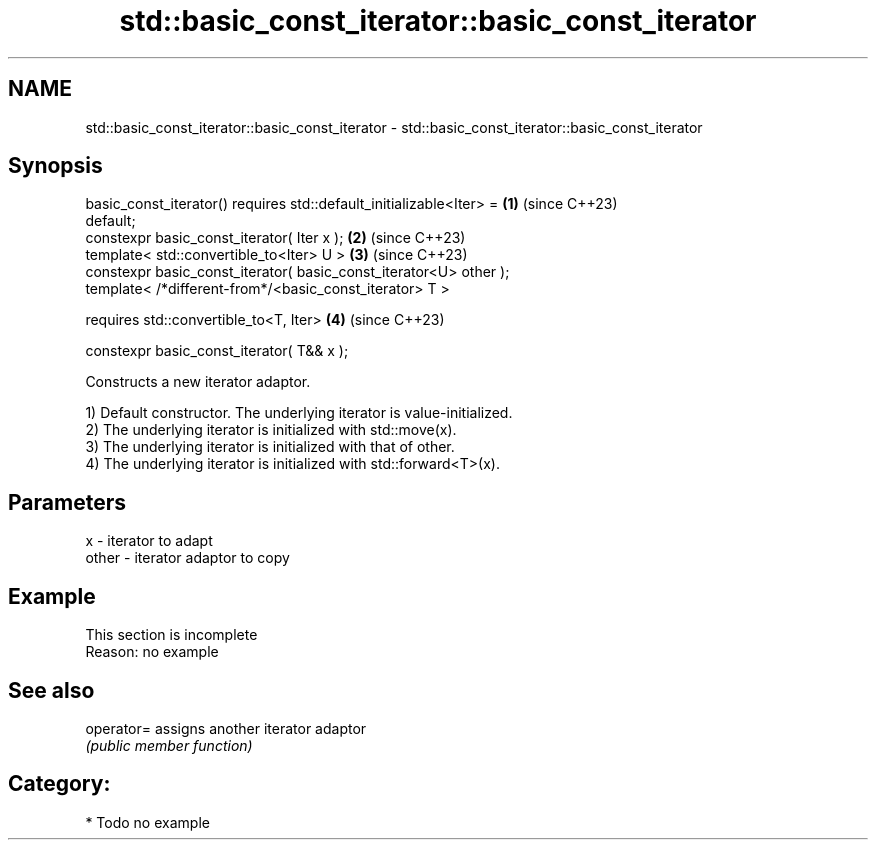 .TH std::basic_const_iterator::basic_const_iterator 3 "2024.06.10" "http://cppreference.com" "C++ Standard Libary"
.SH NAME
std::basic_const_iterator::basic_const_iterator \- std::basic_const_iterator::basic_const_iterator

.SH Synopsis
   basic_const_iterator() requires std::default_initializable<Iter> = \fB(1)\fP (since C++23)
   default;
   constexpr basic_const_iterator( Iter x );                          \fB(2)\fP (since C++23)
   template< std::convertible_to<Iter> U >                            \fB(3)\fP (since C++23)
   constexpr basic_const_iterator( basic_const_iterator<U> other );
   template< /*different-from*/<basic_const_iterator> T >

       requires std::convertible_to<T, Iter>                          \fB(4)\fP (since C++23)

   constexpr basic_const_iterator( T&& x );

   Constructs a new iterator adaptor.

   1) Default constructor. The underlying iterator is value-initialized.
   2) The underlying iterator is initialized with std::move(x).
   3) The underlying iterator is initialized with that of other.
   4) The underlying iterator is initialized with std::forward<T>(x).

.SH Parameters

   x     - iterator to adapt
   other - iterator adaptor to copy

.SH Example

    This section is incomplete
    Reason: no example

.SH See also

   operator= assigns another iterator adaptor
             \fI(public member function)\fP

.SH Category:
     * Todo no example
